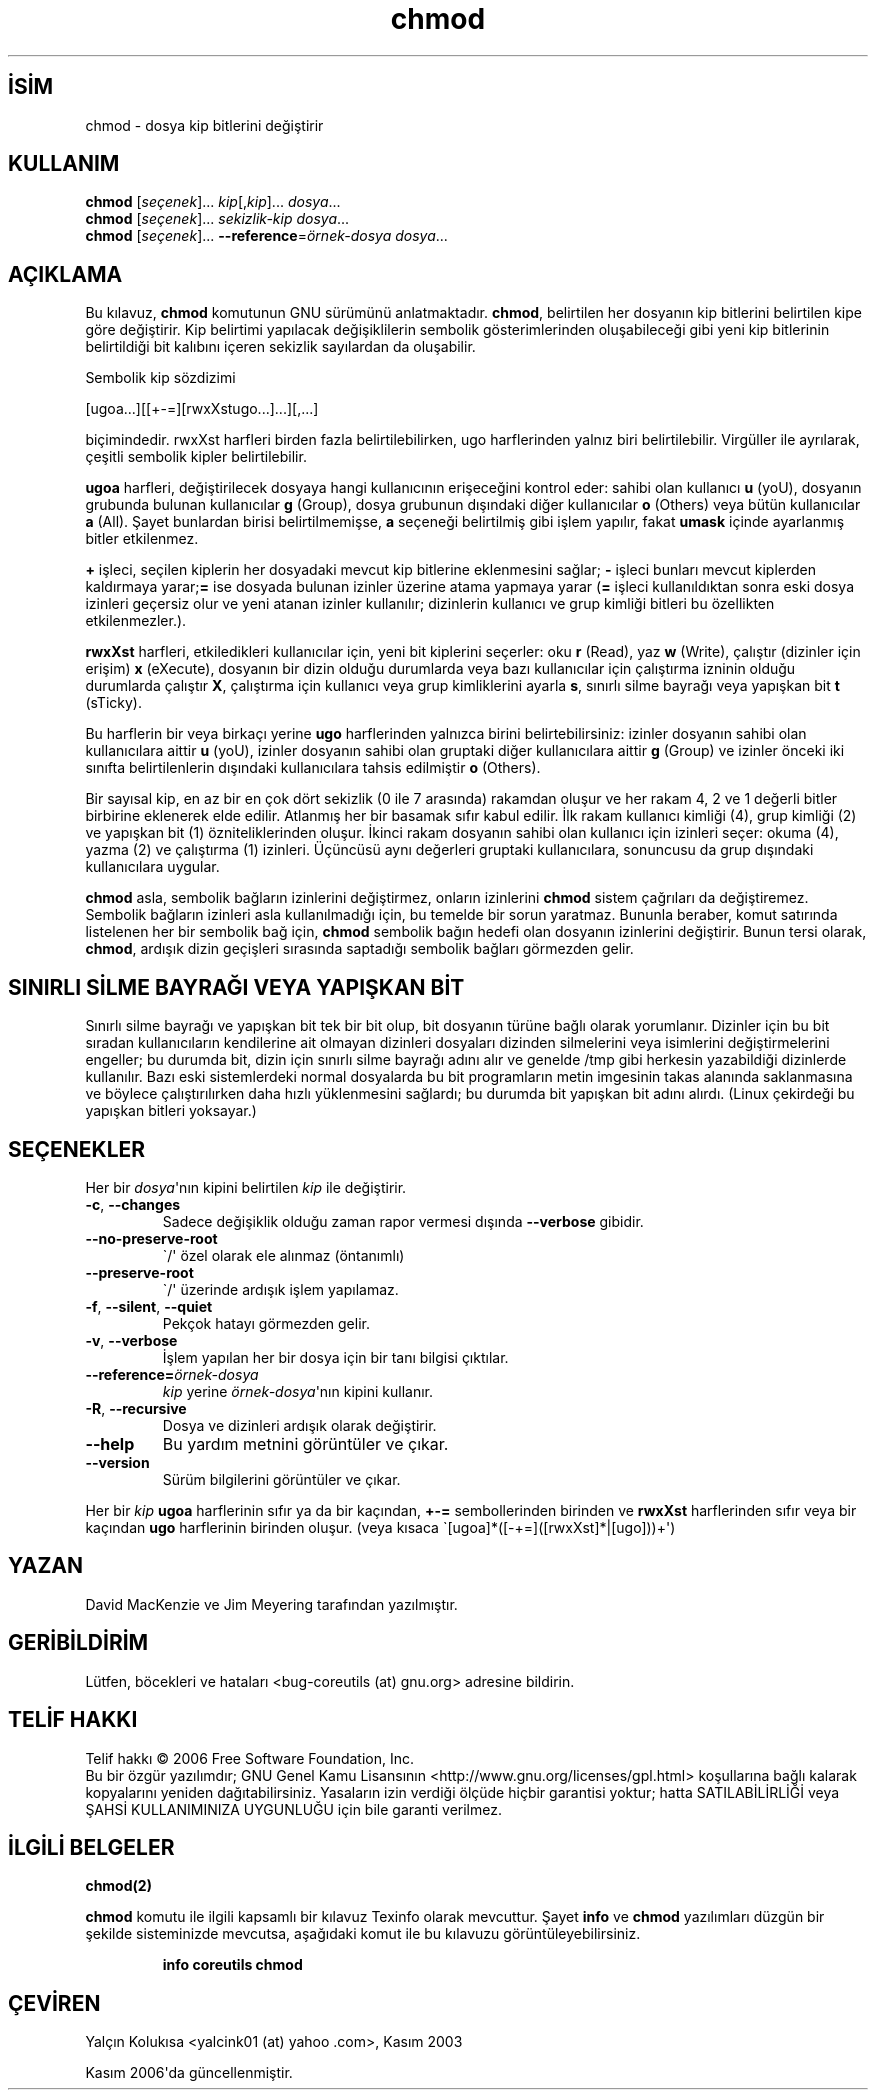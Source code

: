 .\" http://belgeler.org \N'45' 2006\N'45'11\N'45'26T10:18:25+02:00   
.TH "chmod" 1 "Kasım 2006" "coreutils 6.5" "Kullanıcı Komutları"
.nh    
.SH İSİM
chmod \N'45' dosya kip bitlerini değiştirir    
.SH KULLANIM 
.nf
\fBchmod\fR [\fIseçenek\fR]... \fIkip\fR[,\fIkip\fR]... \fIdosya\fR...
\fBchmod\fR [\fIseçenek\fR]... \fIsekizlik\N'45'kip dosya\fR...
\fBchmod\fR [\fIseçenek\fR]... \fB\N'45'\N'45'reference\fR=\fIörnek\N'45'dosya dosya\fR...
.fi
       
.SH AÇIKLAMA          
Bu kılavuz, \fBchmod\fR komutunun GNU sürümünü anlatmaktadır. \fBchmod\fR, belirtilen her dosyanın kip bitlerini belirtilen kipe göre değiştirir. Kip belirtimi yapılacak değişiklilerin sembolik gösterimlerinden oluşabileceği gibi yeni kip bitlerinin belirtildiği bit kalıbını içeren sekizlik sayılardan da oluşabilir.     

Sembolik kip sözdizimi     


.nf
[ugoa...][[+\N'45'=][rwxXstugo...]...][,...]
.fi     

biçimindedir. rwxXst harfleri birden fazla belirtilebilirken, ugo harflerinden yalnız biri belirtilebilir. Virgüller ile ayrılarak, çeşitli sembolik kipler belirtilebilir.     

\fBugoa\fR harfleri, değiştirilecek dosyaya hangi kullanıcının erişeceğini kontrol eder:  sahibi olan kullanıcı \fBu\fR (yoU), dosyanın grubunda bulunan kullanıcılar \fBg\fR (Group), dosya grubunun dışındaki diğer kullanıcılar \fBo\fR (Others) veya bütün kullanıcılar \fBa\fR (All). Şayet bunlardan birisi belirtilmemişse, \fBa\fR seçeneği belirtilmiş gibi işlem yapılır, fakat \fBumask\fR içinde ayarlanmış bitler etkilenmez.     

\fB+\fR işleci, seçilen kiplerin her dosyadaki mevcut kip bitlerine eklenmesini sağlar; \fB\N'45'\fR işleci bunları mevcut kiplerden kaldırmaya yarar;\fB=\fR ise dosyada bulunan izinler üzerine atama yapmaya yarar (\fB=\fR işleci kullanıldıktan sonra eski dosya izinleri geçersiz olur ve yeni atanan izinler kullanılır;  dizinlerin kullanıcı ve grup kimliği bitleri bu özellikten etkilenmezler.).     

\fBrwxXst\fR harfleri, etkiledikleri kullanıcılar için, yeni bit kiplerini seçerler: oku \fBr\fR (Read),  yaz \fBw\fR (Write), çalıştır (dizinler için erişim) \fBx\fR (eXecute), dosyanın bir dizin olduğu durumlarda veya bazı kullanıcılar için çalıştırma izninin olduğu durumlarda çalıştır \fBX\fR, çalıştırma için kullanıcı veya grup kimliklerini ayarla \fBs\fR, sınırlı silme bayrağı veya yapışkan bit \fBt\fR (sTicky).     

Bu harflerin bir veya birkaçı yerine \fBugo\fR harflerinden yalnızca birini belirtebilirsiniz: izinler dosyanın sahibi olan kullanıcılara aittir \fBu\fR (yoU),  izinler dosyanın sahibi olan gruptaki diğer kullanıcılara aittir \fBg\fR (Group)  ve izinler önceki iki sınıfta belirtilenlerin dışındaki kullanıcılara tahsis edilmiştir \fBo\fR (Others).     

Bir sayısal kip, en az bir en çok dört sekizlik (0 ile 7 arasında) rakamdan oluşur ve her rakam 4, 2 ve 1 değerli bitler birbirine eklenerek elde edilir. Atlanmış her bir basamak sıfır kabul edilir. İlk rakam kullanıcı kimliği (4), grup kimliği (2) ve yapışkan bit (1) özniteliklerinden oluşur. İkinci rakam dosyanın sahibi olan kullanıcı için izinleri seçer: okuma (4), yazma (2) ve çalıştırma (1) izinleri. Üçüncüsü aynı değerleri gruptaki kullanıcılara,  sonuncusu da grup dışındaki kullanıcılara uygular.     

\fBchmod\fR asla, sembolik bağların izinlerini değiştirmez, onların izinlerini \fBchmod\fR sistem çağrıları da değiştiremez. Sembolik bağların izinleri asla kullanılmadığı için, bu temelde bir sorun yaratmaz. Bununla beraber, komut satırında listelenen her bir sembolik bağ için, \fBchmod\fR sembolik bağın hedefi olan dosyanın izinlerini değiştirir. Bunun tersi olarak, \fBchmod\fR, ardışık dizin geçişleri sırasında saptadığı sembolik bağları görmezden gelir.     
   
.SH SINIRLI SİLME BAYRAĞI VEYA YAPIŞKAN BİT     
Sınırlı silme bayrağı ve yapışkan bit tek bir bit olup, bit dosyanın türüne bağlı olarak yorumlanır. Dizinler için bu bit sıradan kullanıcıların kendilerine ait olmayan dizinleri dosyaları dizinden silmelerini veya isimlerini değiştirmelerini engeller; bu durumda bit, dizin için sınırlı silme bayrağı adını alır ve genelde /tmp gibi herkesin yazabildiği dizinlerde kullanılır. Bazı eski sistemlerdeki normal dosyalarda bu bit programların metin imgesinin takas alanında saklanmasına ve böylece çalıştırılırken daha hızlı yüklenmesini sağlardı; bu durumda bit yapışkan bit adını alırdı. (Linux çekirdeği bu yapışkan bitleri yoksayar.)     
   
.SH SEÇENEKLER     
Her bir \fIdosya\fR\N'39'nın kipini belirtilen \fIkip\fR ile değiştirir.     
       
.br
.ns
.TP 
\fB\N'45'c\fR, \fB\N'45'\N'45'changes\fR
Sadece değişiklik olduğu zaman rapor vermesi dışında \fB\N'45'\N'45'verbose\fR gibidir.         

.TP 
\fB\N'45'\N'45'no\N'45'preserve\N'45'root\fR
\N'96'/\N'39' özel olarak ele alınmaz (öntanımlı)         

.TP 
\fB\N'45'\N'45'preserve\N'45'root\fR
\N'96'/\N'39' üzerinde ardışık işlem yapılamaz.         

.TP 
\fB\N'45'f\fR, \fB\N'45'\N'45'silent\fR, \fB\N'45'\N'45'quiet\fR
Pekçok hatayı görmezden gelir.         

.TP 
\fB\N'45'v\fR, \fB\N'45'\N'45'verbose\fR
İşlem yapılan her bir dosya için bir tanı bilgisi çıktılar.         

.TP 
\fB\N'45'\N'45'reference=\fR\fIörnek\N'45'dosya\fR
\fIkip\fR yerine \fIörnek\N'45'dosya\fR\N'39'nın kipini kullanır.         

.TP 
\fB\N'45'R\fR, \fB\N'45'\N'45'recursive\fR
Dosya ve dizinleri ardışık olarak değiştirir.         

.TP 
\fB\N'45'\N'45'help\fR
Bu yardım metnini görüntüler ve çıkar.         

.TP 
\fB\N'45'\N'45'version\fR
Sürüm bilgilerini görüntüler ve çıkar.         

.PP     
Her bir \fIkip \fR \fBugoa\fR harflerinin sıfır ya da bir kaçından, \fB+\N'45'=\fR sembollerinden birinden ve \fBrwxXst\fR harflerinden sıfır veya bir kaçından \fBugo\fR harflerinin birinden oluşur. (veya kısaca \N'96'[ugoa]*([\N'45'+=]([rwxXst]*|[ugo]))+\N'39')     
   
.SH YAZAN     
David MacKenzie ve Jim Meyering tarafından yazılmıştır.
   
.SH GERİBİLDİRİM     
Lütfen, böcekleri ve hataları <bug\N'45'coreutils (at) gnu.org> adresine bildirin.
   
.SH TELİF HAKKI     
Telif hakkı © 2006 Free Software Foundation, Inc.
.br
Bu bir özgür yazılımdır; GNU Genel Kamu Lisansının <http://www.gnu.org/licenses/gpl.html> koşullarına bağlı kalarak kopyalarını yeniden dağıtabilirsiniz. Yasaların izin verdiği ölçüde hiçbir garantisi yoktur; hatta SATILABİLİRLİĞİ veya ŞAHSİ KULLANIMINIZA UYGUNLUĞU için bile garanti verilmez.     
   
.SH İLGİLİ BELGELER
\fBchmod(2)\fR    

\fBchmod\fR komutu ile ilgili kapsamlı bir kılavuz Texinfo olarak mevcuttur. Şayet \fBinfo\fR ve \fBchmod\fR yazılımları düzgün bir şekilde sisteminizde mevcutsa, aşağıdaki komut ile bu kılavuzu görüntüleyebilirsiniz.     

.IP 

\fBinfo coreutils chmod\fR

.PP     
   
.SH ÇEVİREN     
Yalçın Kolukısa <yalcink01 (at) yahoo .com>, Kasım 2003
     
Kasım 2006\N'39'da güncellenmiştir.
    
  
